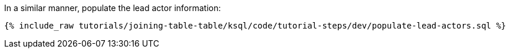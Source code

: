In a similar manner, populate the lead actor information:

+++++
<pre class="snippet"><code class="sql">{% include_raw tutorials/joining-table-table/ksql/code/tutorial-steps/dev/populate-lead-actors.sql %}</code></pre>
+++++